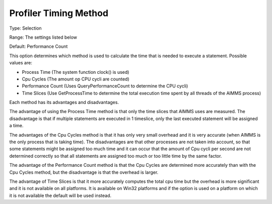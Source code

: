 

.. _Options_Tuning_-_Profiler_Timing_Metho:


Profiler Timing Method
======================



Type:	Selection	

Range:	The settings listed below	

Default:	Performance Count	



This option determines which method is used to calculate the time that is needed to execute a statement. Possible values are:



*	Process Time (The system function clock() is used) 
*	Cpu Cycles (The amount op CPU cycli are counted)
*	Performance Count (Uses QueryPerformanceCount to determine the CPU cycli)
*	Time Slices (Use GetProcessTime to determine the total execution time spent by all threads of the AIMMS process)







Each method has its advantages and disadvantages. 





The advantage of using the Process Time method is that only the time slices that AIMMS uses are measured. The disadvantage is that if multiple statements are executed in 1 timeslice, only the last executed statement will be assigned a time.


The advantages of the Cpu Cycles method is that it has only very small overhead and it is very accurate (when AIMMS is the only process that is taking time). The disadvantages are that other processes are not taken into account, so that some statements might be assigned too much time and it can occur that the amount of Cpu cycli per second are not determined correctly so that all statements are assigned too much or too little time by the same factor.


The advantage of the Performance Count method is that the Cpu Cycles are determined more accurately than with the Cpu Cycles method, but the disadvantage is that the overhead is larger.


The advantage of Time Slices is that it more accurately computes the total cpu time but the overhead is more significant and it is not available on all platforms. It is available on Win32 platforms and if the option is used on a platform on which it is not available the default will be used instead.







